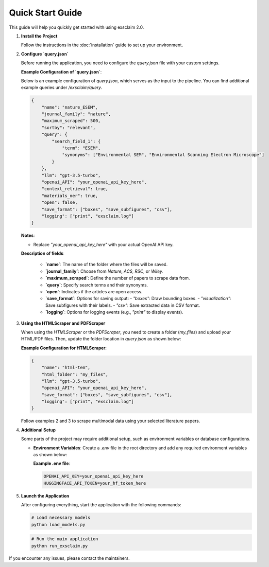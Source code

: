 Quick Start Guide
=================

This guide will help you quickly get started with using exsclaim 2.0.

1. **Install the Project**

   Follow the instructions in the :doc:`installation` guide to set up your environment.

2. **Configure `query.json`**

   Before running the application, you need to configure the `query.json` file with your custom settings.

   **Example Configuration of `query.json`**:

   Below is an example configuration of `query.json`, which serves as the input to the pipeline. You can find additional example queries under `/exsclaim/query`.

   .. code-block:: json

      {
          "name": "nature_ESEM",
          "journal_family": "nature",
          "maximum_scraped": 500,
          "sortby": "relevant",
          "query": {
              "search_field_1": {
                  "term": "ESEM",
                  "synonyms": ["Environmental SEM", "Environmental Scanning Electron Microscope"]
              }
          },
          "llm": "gpt-3.5-turbo",
          "openai_API": "your_openai_api_key_here",
          "context_retrieval": true,
          "materials_ner": true,
          "open": false,
          "save_format": ["boxes", "save_subfigures", "csv"],
          "logging": ["print", "exsclaim.log"]
      }

   **Notes**:

   - Replace `"your_openai_api_key_here"` with your actual OpenAI API key.
   
   **Description of fields**:

     - **`name`**: The name of the folder where the files will be saved.
     - **`journal_family`**: Choose from `Nature`, `ACS`, `RSC`, or `Wiley`.
     - **`maximum_scraped`**: Define the number of papers to scrape data from.
     - **`query`**: Specify search terms and their synonyms.
     - **`open`**: Indicates if the articles are open access.
     - **`save_format`**: Options for saving output:
       - `"boxes"`: Draw bounding boxes.
       - `"visualization"`: Save subfigures with their labels.
       - `"csv"`: Save extracted data in CSV format.
     - **`logging`**: Options for logging events (e.g., `"print"` to display events).

3. **Using the HTMLScraper and PDFScraper**

   When using the `HTMLScraper` or the `PDFScraper`, you need to create a folder (`my_files`) and upload your HTML/PDF files. Then, update the folder location in `query.json` as shown below:

   **Example Configuration for HTMLScraper**:

   .. code-block:: json

      {
          "name": "html-tem",
          "html_folder": "my_files",
          "llm": "gpt-3.5-turbo",
          "openai_API": "your_openai_api_key_here",
          "save_format": ["boxes", "save_subfigures", "csv"],
          "logging": ["print", "exsclaim.log"]
      }

   Follow examples 2 and 3 to scrape multimodal data using your selected literature papers.

4. **Additional Setup**

   Some parts of the project may require additional setup, such as environment variables or database configurations.

   - **Environment Variables**: Create a `.env` file in the root directory and add any required environment variables as shown below:

     **Example .env file**:

     .. code-block:: text

        OPENAI_API_KEY=your_openai_api_key_here
        HUGGINGFACE_API_TOKEN=your_hf_token_here

5. **Launch the Application**

   After configuring everything, start the application with the following commands:

   .. code-block:: bash

      # Load necessary models
      python load_models.py

   .. code-block:: bash

      # Run the main application
      python run_exsclaim.py

If you encounter any issues, please contact the maintainers.
